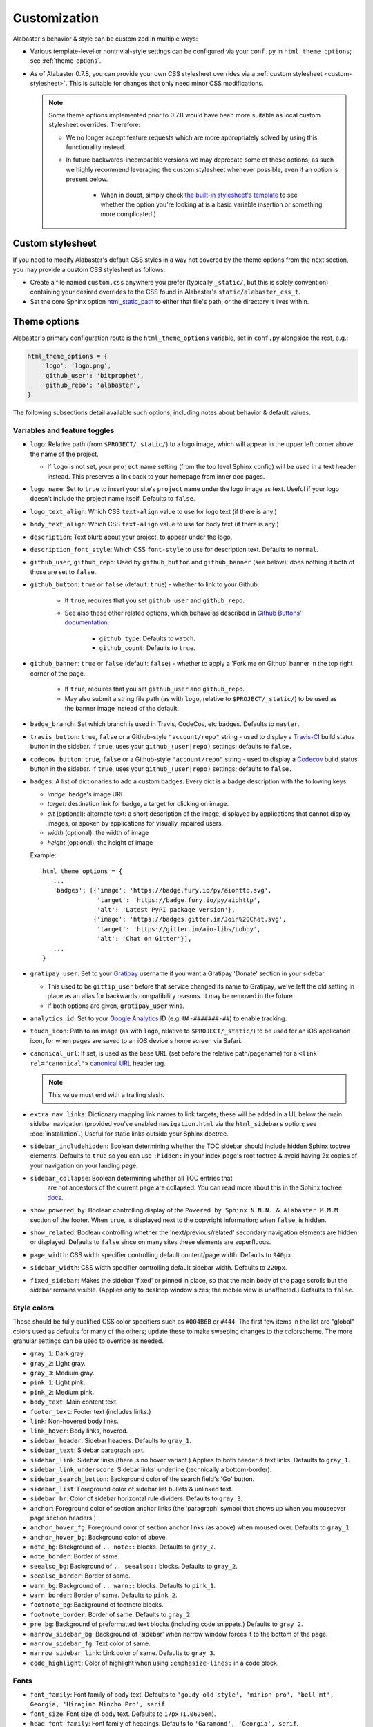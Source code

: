 =============
Customization
=============

Alabaster's behavior & style can be customized in multiple ways:

* Various template-level or nontrivial-style settings can be configured via
  your ``conf.py`` in ``html_theme_options``; see :ref:`theme-options`.
* As of Alabaster 0.7.8, you can provide your own CSS stylesheet overrides via
  a :ref:`custom stylesheet <custom-stylesheet>`. This is suitable for changes
  that only need minor CSS modifications.

  .. note::
    Some theme options implemented prior to 0.7.8 would have been more suitable
    as local custom stylesheet overrides. Therefore:

    * We no longer accept feature requests which are more appropriately solved
      by using this functionality instead.
    * In future backwards-incompatible versions we may deprecate some of those
      options; as such we highly recommend leveraging the custom stylesheet
      whenever possible, even if an option is present below.

        * When in doubt, simply check `the built-in stylesheet's template
          <https://github.com/bitprophet/alabaster/blob/master/alabaster/static/alabaster.css_t>`_
          to see whether the option you're looking at is a basic variable
          insertion or something more complicated.)


.. _custom-stylesheet:

Custom stylesheet
=================

If you need to modify Alabaster's default CSS styles in a way not covered by
the theme options from the next section, you may provide a custom CSS
stylesheet as follows:

* Create a file named ``custom.css`` anywhere you prefer (typically
  ``_static/``, but this is solely convention) containing your desired
  overrides to the CSS found in Alabaster's ``static/alabaster_css_t``.
* Set the core Sphinx option `html_static_path
  <http://www.sphinx-doc.org/en/stable/config.html#confval-html_static_path>`_
  to either that file's path, or the directory it lives within.


.. _theme-options:

Theme options
=============

Alabaster's primary configuration route is the ``html_theme_options`` variable,
set in ``conf.py`` alongside the rest, e.g.:

.. code-block:: python

    html_theme_options = {
        'logo': 'logo.png',
        'github_user': 'bitprophet',
        'github_repo': 'alabaster',
    }

The following subsections detail available such options, including notes about
behavior & default values.

Variables and feature toggles
-----------------------------

* ``logo``: Relative path (from ``$PROJECT/_static/``) to a logo image, which
  will appear in the upper left corner above the name of the project.

  * If ``logo`` is not set, your ``project`` name setting (from the top
    level Sphinx config) will be used in a text header instead. This
    preserves a link back to your homepage from inner doc pages.

* ``logo_name``: Set to ``true`` to insert your site's ``project`` name
  under the logo image as text. Useful if your logo doesn't include the
  project name itself. Defaults to ``false``.
* ``logo_text_align``: Which CSS ``text-align`` value to use for logo text
  (if there is any.)
* ``body_text_align``: Which CSS ``text-align`` value to use for body text
  (if there is any.)
* ``description``: Text blurb about your project, to appear under the logo.
* ``description_font_style``: Which CSS ``font-style`` to use for description
  text. Defaults to ``normal``.
* ``github_user``, ``github_repo``: Used by ``github_button`` and
  ``github_banner`` (see below); does nothing if both of those are set to
  ``false``.
* ``github_button``: ``true`` or ``false`` (default: ``true``) - whether to
  link to your Github.

   * If ``true``, requires that you set ``github_user`` and ``github_repo``.
   * See also these other related options, which behave as described in
     `Github Buttons' documentation
     <https://ghbtns.com>`_:

      * ``github_type``: Defaults to ``watch``.
      * ``github_count``: Defaults to ``true``.

* ``github_banner``: ``true`` or ``false`` (default: ``false``) - whether to
  apply a 'Fork me on Github' banner in the top right corner of the page.

   * If ``true``, requires that you set ``github_user`` and ``github_repo``.
   * May also submit a string file path (as with ``logo``, relative to
     ``$PROJECT/_static/``) to be used as the banner image instead of the
     default.

* ``badge_branch``: Set which branch is used in Travis, CodeCov, etc badges.
  Defaults to ``master``.

* ``travis_button``: ``true``, ``false`` or a Github-style ``"account/repo"``
  string - used to display a `Travis-CI <https://travis-ci.org>`_ build status
  button in the sidebar. If ``true``, uses your ``github_(user|repo)``
  settings; defaults to ``false.``
* ``codecov_button``: ``true``, ``false`` or a Github-style ``"account/repo"``
  string - used to display a `Codecov <https://codecov.io>`_ build status
  button in the sidebar. If ``true``, uses your ``github_(user|repo)``
  settings; defaults to ``false.``
* ``badges``: A list of dictionaries to add a custom badges. Every
  dict is a badge description with the following keys:

  * *image*: badge's image URI
  * *target*: destination link for badge, a target for
    clicking on image.
  * *alt* (optional): alternate text: a short description of the image,
    displayed by applications that cannot display images, or spoken by
    applications for visually impaired users.
  * *width* (optional): the width of image
  * *height* (optional): the height of image

  Example::

     html_theme_options = {
        ...
        'badges': [{'image': 'https://badge.fury.io/py/aiohttp.svg',
                    'target': 'https://badge.fury.io/py/aiohttp',
                    'alt': 'Latest PyPI package version'},
                   {'image': 'https://badges.gitter.im/Join%20Chat.svg',
                    'target': 'https://gitter.im/aio-libs/Lobby',
                    'alt': 'Chat on Gitter'}],
        ...
     }

* ``gratipay_user``: Set to your `Gratipay <https://gratipay.com>`_ username
  if you want a Gratipay 'Donate' section in your sidebar.

  * This used to be ``gittip_user`` before that service changed its name to
    Gratipay; we've left the old setting in place as an alias for backwards
    compatibility reasons. It may be removed in the future.
  * If both options are given, ``gratipay_user`` wins.

* ``analytics_id``: Set to your `Google Analytics
  <http://www.google.com/analytics/>`_ ID (e.g. ``UA-#######-##``) to enable
  tracking.
* ``touch_icon``: Path to an image (as with ``logo``, relative to
  ``$PROJECT/_static/``) to be used for an iOS application icon, for when
  pages are saved to an iOS device's home screen via Safari.
* ``canonical_url``: If set, is used as the base URL (set before the relative
  path/pagename) for a ``<link rel="canonical">`` `canonical URL
  <https://support.google.com/webmasters/answer/139066?rd=1>`_ header tag.

  .. note:: This value must end with a trailing slash.

* ``extra_nav_links``: Dictionary mapping link names to link targets; these
  will be added in a UL below the main sidebar navigation (provided you've
  enabled ``navigation.html`` via the ``html_sidebars`` option; see
  :doc:`installation`.) Useful for static links outside your Sphinx doctree.
* ``sidebar_includehidden``: Boolean determining whether the TOC sidebar
  should include hidden Sphinx toctree elements. Defaults to ``true`` so you
  can use ``:hidden:`` in your index page's root toctree & avoid having 2x
  copies of your navigation on your landing page.
* ``sidebar_collapse``: Boolean determining whether  all TOC entries that 
   are not ancestors of the current page are collapsed.
   You can read more about this in the Sphinx toctree 
   `docs <http://www.sphinx-doc.org/en/stable/templating.html#toctree>`_.
* ``show_powered_by``: Boolean controlling display of the ``Powered by
  Sphinx N.N.N. & Alabaster M.M.M`` section of the footer. When ``true``, is
  displayed next to the copyright information; when ``false``, is hidden.
* ``show_related``: Boolean controlling whether the 'next/previous/related'
  secondary navigation elements are hidden or displayed. Defaults to ``false``
  since on many sites these elements are superfluous.
* ``page_width``: CSS width specifier controlling default content/page width.
  Defaults to ``940px``.
* ``sidebar_width``: CSS width specifier controlling default sidebar width.
  Defaults to ``220px``.
* ``fixed_sidebar``: Makes the sidebar 'fixed' or pinned in place, so that the
  main body of the page scrolls but the sidebar remains visible. (Applies only
  to desktop window sizes; the mobile view is unaffected.) Defaults to
  ``false``.

Style colors
------------

These should be fully qualified CSS color specifiers such as ``#004B6B`` or
``#444``. The first few items in the list are "global" colors used as defaults
for many of the others; update these to make sweeping changes to the
colorscheme. The more granular settings can be used to override as needed.

* ``gray_1``: Dark gray.
* ``gray_2``: Light gray.
* ``gray_3``: Medium gray.
* ``pink_1``: Light pink.
* ``pink_2``: Medium pink.
* ``body_text``: Main content text.
* ``footer_text``: Footer text (includes links.)
* ``link``: Non-hovered body links.
* ``link_hover``: Body links, hovered.
* ``sidebar_header``: Sidebar headers. Defaults to ``gray_1``.
* ``sidebar_text``: Sidebar paragraph text.
* ``sidebar_link``: Sidebar links (there is no hover variant.) Applies to
  both header & text links. Defaults to ``gray_1``.
* ``sidebar_link_underscore``: Sidebar links' underline (technically a
  bottom-border).
* ``sidebar_search_button``: Background color of the search field's 'Go'
  button.
* ``sidebar_list``: Foreground color of sidebar list bullets & unlinked text.
* ``sidebar_hr``: Color of sidebar horizontal rule dividers. Defaults to
  ``gray_3``.
* ``anchor``: Foreground color of section anchor links (the 'paragraph'
  symbol that shows up when you mouseover page section headers.)
* ``anchor_hover_fg``: Foreground color of section anchor links (as above)
  when moused over. Defaults to ``gray_1``.
* ``anchor_hover_bg``: Background color of above.
* ``note_bg``: Background of ``.. note::`` blocks. Defaults to ``gray_2``.
* ``note_border``: Border of same.
* ``seealso_bg``: Background of ``.. seealso::`` blocks. Defaults to
  ``gray_2``.
* ``seealso_border``: Border of same.
* ``warn_bg``: Background of ``.. warn::`` blocks. Defaults to ``pink_1``.
* ``warn_border``: Border of same. Defaults to ``pink_2``.
* ``footnote_bg``: Background of footnote blocks.
* ``footnote_border``: Border of same. Defaults to ``gray_2``.
* ``pre_bg``: Background of preformatted text blocks (including code
  snippets.) Defaults to ``gray_2``.
* ``narrow_sidebar_bg``: Background of 'sidebar' when narrow window forces
  it to the bottom of the page.
* ``narrow_sidebar_fg``: Text color of same.
* ``narrow_sidebar_link``: Link color of same. Defaults to ``gray_3``.
* ``code_highlight``: Color of highlight when using ``:emphasize-lines:`` in a code block.

Fonts
-----

* ``font_family``: Font family of body text.  Defaults to ``'goudy old style',
  'minion pro', 'bell mt', Georgia, 'Hiragino Mincho Pro', serif``.
* ``font_size``: Font size of body text. Defaults to ``17px`` (``1.0625em``).
* ``head_font_family``: Font family of headings.  Defaults to ``'Garamond',
  'Georgia', serif``.
* ``code_font_size``: Font size of code block text. Defaults to ``0.9em``.
* ``code_font_family``: Font family of code block text. Defaults to
  ``'Consolas', 'Menlo', 'Deja Vu Sans Mono', 'Bitstream Vera Sans Mono',
  monospace``.
* ``caption_font_size``: Font size of caption block text. Defaults to ``font-size``.
* ``caption_font_family``: Font family of caption block text. Defaults to ``font-family``.
